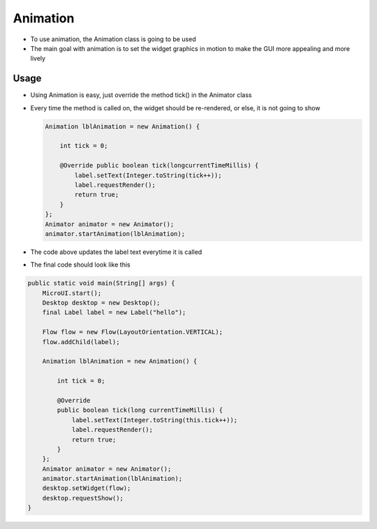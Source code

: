 Animation
=========

-  To use animation, the Animation class is going to be used
-  The main goal with animation is to set the widget graphics in motion
   to make the GUI more appealing and more lively 

Usage
-----

-  Using Animation is easy, just override the method tick() in the
   Animator class
-  Every time the method is called on, the widget should be re-rendered, or
   else, it is not going to show 
   
   .. code:: java 
   
    Animation lblAnimation = new Animation() { 
    
        int tick = 0;
        
        @Override public boolean tick(longcurrentTimeMillis) { 
            label.setText(Integer.toString(tick++));
            label.requestRender();
            return true; 
        } 
    };
    Animator animator = new Animator();
    animator.startAnimation(lblAnimation); 

- The code above updates the label text everytime it is called

|image0| 

- The final code should look like this

.. code:: java

    public static void main(String[] args) {
        MicroUI.start();
        Desktop desktop = new Desktop();
        final Label label = new Label("hello");

        Flow flow = new Flow(LayoutOrientation.VERTICAL);
        flow.addChild(label);

        Animation lblAnimation = new Animation() {

            int tick = 0;

            @Override
            public boolean tick(long currentTimeMillis) {
                label.setText(Integer.toString(this.tick++));
                label.requestRender();
                return true;
            }
        };
        Animator animator = new Animator();
        animator.startAnimation(lblAnimation);
        desktop.setWidget(flow);
        desktop.requestShow();
    }

.. |image0| image:: images/ticking.png
